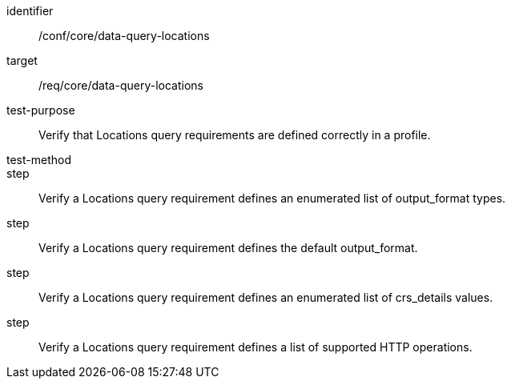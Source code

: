[[ats_data-query-locations]]
[abstract_test]
====
[%metadata]
identifier:: /conf/core/data-query-locations
target:: /req/core/data-query-locations
test-purpose:: Verify that Locations query requirements are defined correctly in a profile.
test-method:: 
step:: Verify a Locations query requirement defines an enumerated list of output_format types.
step:: Verify a Locations query requirement defines the default output_format.
step:: Verify a Locations query requirement defines an enumerated list of crs_details values.
step:: Verify a Locations query requirement defines a list of supported HTTP operations.
====